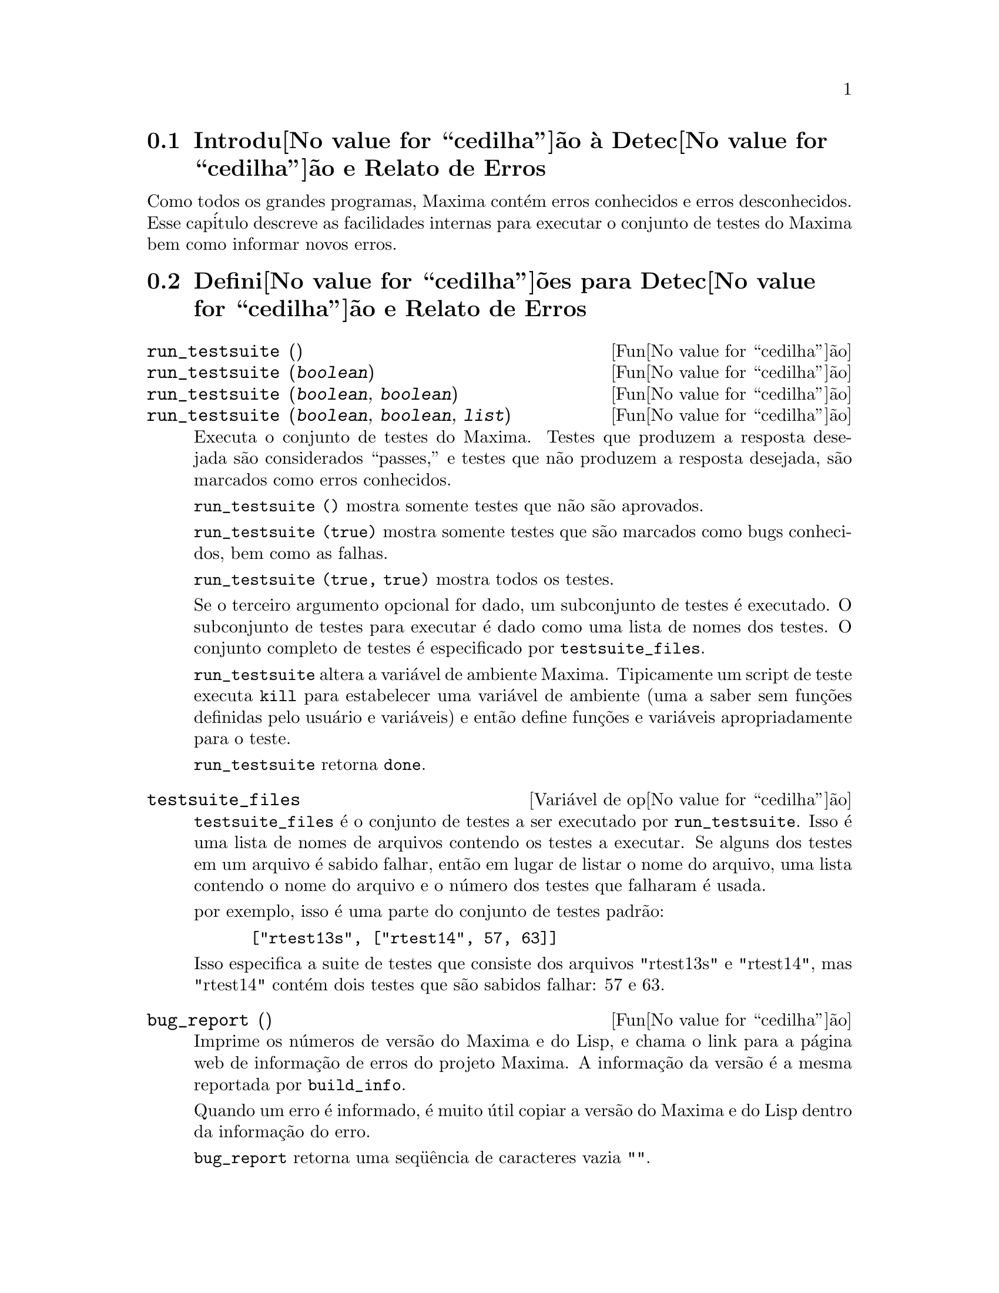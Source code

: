@c Language: Portuguese, Encoding: iso-8859-1
@c /Bugs.texi/1.9/Mon Nov 21 00:19:57 2005//
@menu
* Introdu@value{cedilha}@~ao @`a Detec@value{cedilha}@~ao e Relato de Erros::  
* Defini@value{cedilha}@~oes para Detec@value{cedilha}@~ao e Relato de Erros::  
@end menu

@node Introdu@value{cedilha}@~ao @`a Detec@value{cedilha}@~ao e Relato de Erros
@section Introdu@value{cedilha}@~ao @`a Detec@value{cedilha}@~ao e Relato de Erros
Como todos os grandes programas, Maxima cont@'em erros conhecidos e erros desconhecidos.
Esse cap@'itulo descreve as facilidades internas para executar o conjunto de
testes do Maxima bem como informar novos erros.

@node Defini@value{cedilha}@~oes para Detec@value{cedilha}@~ao e Relato de Erros
@section Defini@value{cedilha}@~oes para Detec@value{cedilha}@~ao e Relato de Erros
@deffn {Fun@value{cedilha}@~ao} run_testsuite ()
@deffnx {Fun@value{cedilha}@~ao} run_testsuite (@var{boolean})
@deffnx {Fun@value{cedilha}@~ao} run_testsuite (@var{boolean}, @var{boolean})
@deffnx {Fun@value{cedilha}@~ao} run_testsuite (@var{boolean}, @var{boolean}, @var{list})
Executa o conjunto de testes do Maxima.  Testes que produzem a resposta desejada s@~ao
considerados ``passes,'' e testes que n@~ao produzem a resposta
desejada, s@~ao marcados como erros conhecidos.

@code{run_testsuite ()} mostra somente testes que n@~ao s@~ao aprovados.

@code{run_testsuite (true)} mostra somente testes que s@~ao marcados como bugs conhecidos, bem
como as falhas.

@code{run_testsuite (true, true)} mostra todos os testes.

Se o terceiro argumento opcional for dado, um subconjunto de testes @'e executado.
O subconjunto de testes para executar @'e dado como uma lista de nomes dos
testes.  O conjunto completo de testes @'e especificado por @code{testsuite_files}.

@code{run_testsuite} altera a vari@'avel de ambiente Maxima.
Tipicamente um script de teste executa @code{kill} para estabelecer uma vari@'avel de ambiente
(uma a saber sem fun@,{c}@~oes definidas pelo usu@'ario e vari@'aveis)
e ent@~ao define fun@,{c}@~oes e vari@'aveis apropriadamente para o teste.

@code{run_testsuite} retorna @code{done}.
@end deffn

@defvr {Vari@'avel de op@value{cedilha}@~ao} testsuite_files
     
@code{testsuite_files} @'e o conjunto de testes a ser executado por
@code{run_testsuite}.  Isso @'e uma lista de nomes de arquivos contendo
os testes a executar.  Se alguns dos testes em um arquivo @'e sabido falhar,
ent@~ao em lugar de listar o nome do arquivo, uma lista contendo o
nome do arquivo e o n@'umero dos testes que falharam @'e usada.

por exemplo, isso @'e uma parte do conjunto de testes padr@~ao:

@example
 ["rtest13s", ["rtest14", 57, 63]]
@end example

Isso especifica a suite de testes que consiste dos arquivos "rtest13s" e
"rtest14", mas "rtest14" cont@'em dois testes que s@~ao sabidos falhar: 57
e 63.
@end defvr

@deffn {Fun@value{cedilha}@~ao} bug_report ()
Imprime os n@'umeros de vers@~ao do Maxima e do Lisp, e chama o link
para a p@'agina web de informa@,{c}@~ao de erros do projeto Maxima.
A informa@,{c}@~ao da vers@~ao @'e a mesma reportada por @code{build_info}.

Quando um erro @'e informado, @'e muito @'util copiar a vers@~ao do Maxima
e do Lisp dentro da informa@,{c}@~ao do erro.

@code{bug_report} retorna uma seq@"u@^encia de caracteres vazia @code{""}.
@end deffn

@deffn {Fun@value{cedilha}@~ao} build_info ()
Imprime um sum@'ario de par@^ametros da compila@,{c}@~ao do Maxima.

@code{build_info} retorna uma seq@"u@^encia de caracteres vazia @code{""}.
@end deffn
